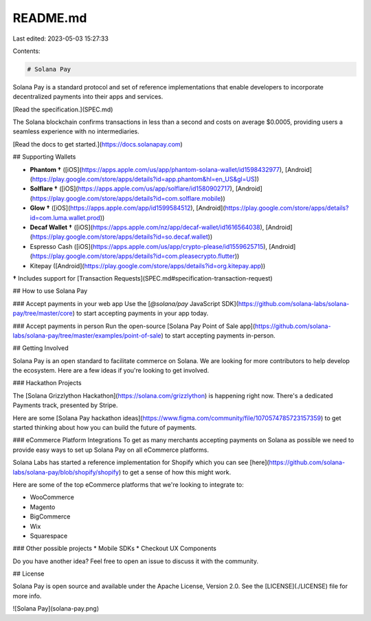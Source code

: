 README.md
=========

Last edited: 2023-05-03 15:27:33

Contents:

.. code-block:: md

    # Solana Pay

Solana Pay is a standard protocol and set of reference implementations that enable developers to incorporate decentralized payments into their apps and services.

[Read the specification.](SPEC.md)

The Solana blockchain confirms transactions in less than a second and costs on average $0.0005, providing users a seamless experience with no intermediaries.

[Read the docs to get started.](https://docs.solanapay.com)

## Supporting Wallets

- **Phantom †** ([iOS](https://apps.apple.com/us/app/phantom-solana-wallet/id1598432977), [Android](https://play.google.com/store/apps/details?id=app.phantom&hl=en_US&gl=US))
- **Solflare †** ([iOS](https://apps.apple.com/us/app/solflare/id1580902717), [Android](https://play.google.com/store/apps/details?id=com.solflare.mobile))
- **Glow †** ([iOS](https://apps.apple.com/app/id1599584512), [Android](https://play.google.com/store/apps/details?id=com.luma.wallet.prod))
- **Decaf Wallet †** ([iOS](https://apps.apple.com/nz/app/decaf-wallet/id1616564038), [Android](https://play.google.com/store/apps/details?id=so.decaf.wallet))
- Espresso Cash ([iOS](https://apps.apple.com/us/app/crypto-please/id1559625715), [Android](https://play.google.com/store/apps/details?id=com.pleasecrypto.flutter))
- Kitepay ([Android](https://play.google.com/store/apps/details?id=org.kitepay.app))



**†** Includes support for [Transaction Requests](SPEC.md#specification-transaction-request)

## How to use Solana Pay

### Accept payments in your web app
Use the [`@solana/pay` JavaScript SDK](https://github.com/solana-labs/solana-pay/tree/master/core) to start accepting payments in your app today.

### Accept payments in person
Run the open-source [Solana Pay Point of Sale app](https://github.com/solana-labs/solana-pay/tree/master/examples/point-of-sale) to start accepting payments in-person.

## Getting Involved

Solana Pay is an open standard to facilitate commerce on Solana. We are looking for more contributors to help develop the ecosystem. Here are a few ideas if you're looking to get involved.

### Hackathon Projects

The [Solana Grizzlython Hackathon](https://solana.com/grizzlython) is happening right now. There's a dedicated Payments track, presented by Stripe.

Here are some [Solana Pay hackathon ideas](https://www.figma.com/community/file/1070574785723157359) to get started thinking about how you can build the future of payments.

### eCommerce Platform Integrations
To get as many merchants accepting payments on Solana as possible we need to provide easy ways to set up Solana Pay on all eCommerce platforms. 

Solana Labs has started a reference implementation for Shopify which you can see [here](https://github.com/solana-labs/solana-pay/blob/shopify/shopify) to get a sense of how this might work.

Here are some of the top eCommerce platforms that we're looking to integrate to:

* WooCommerce
* Magento
* BigCommerce
* Wix
* Squarespace

### Other possible projects
* Mobile SDKs
* Checkout UX Components

Do you have another idea? Feel free to open an issue to discuss it with the community.

## License

Solana Pay is open source and available under the Apache License, Version 2.0. See the [LICENSE](./LICENSE) file for more info.

![Solana Pay](solana-pay.png)


